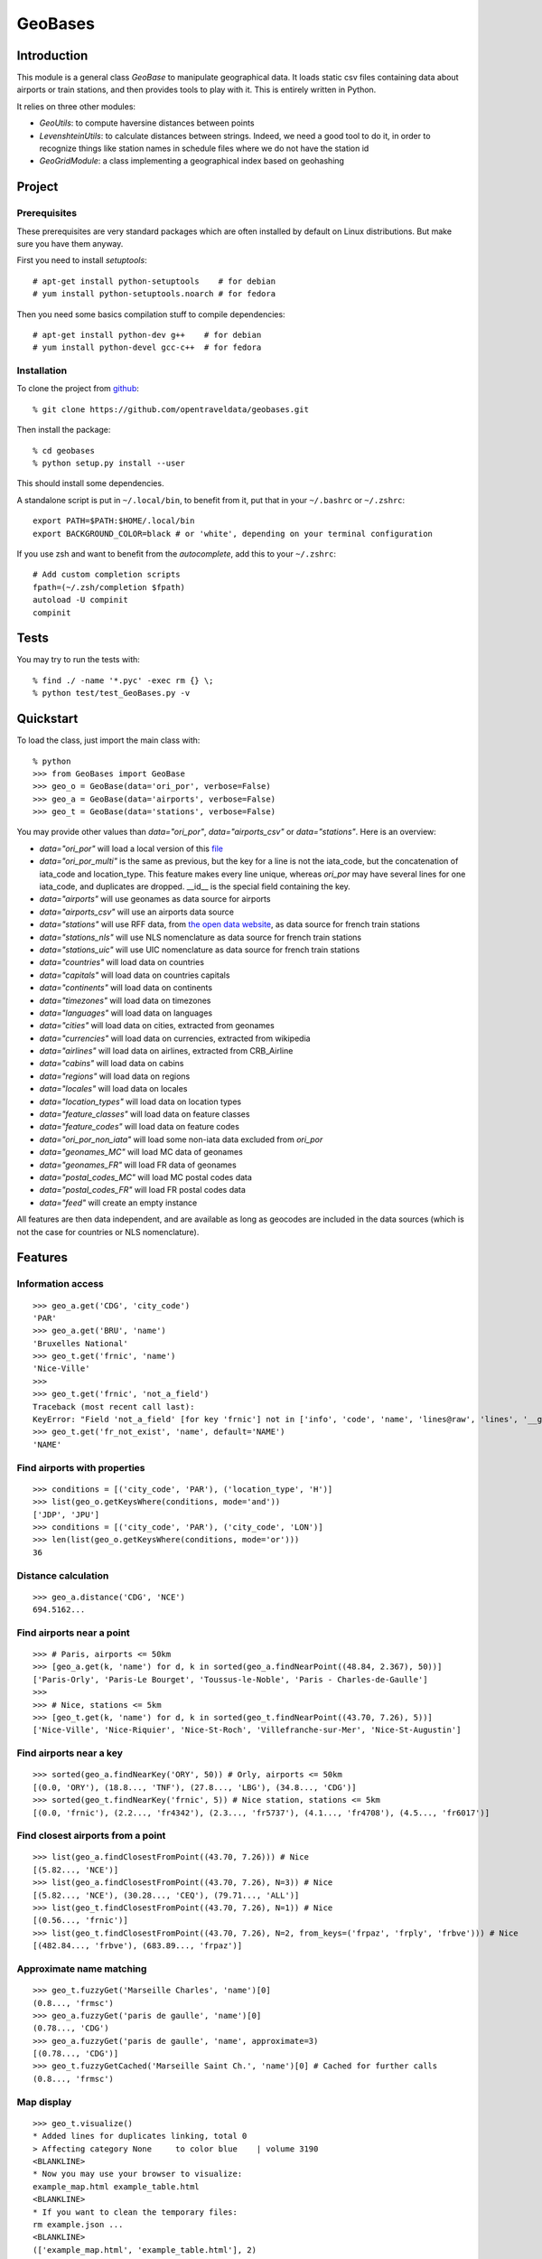 GeoBases
========

Introduction
------------

This module is a general class *GeoBase* to manipulate geographical
data. It loads static csv files containing data about airports or train
stations, and then provides tools to play with it. This is entirely
written in Python.

It relies on three other modules:

-  *GeoUtils*:
   to compute haversine distances between points
-  *LevenshteinUtils*:
   to calculate distances between strings. Indeed, we need a good tool
   to do it, in order to recognize things like station names in schedule
   files where we do not have the station id
-  *GeoGridModule*:
   a class implementing a geographical index based on geohashing


Project
-------

Prerequisites
~~~~~~~~~~~~~

These prerequisites are very standard packages which are often installed
by default on Linux distributions. But make sure you have them anyway.

First you need to install *setuptools*::

    # apt-get install python-setuptools    # for debian
    # yum install python-setuptools.noarch # for fedora

Then you need some basics compilation stuff to compile dependencies::

    # apt-get install python-dev g++    # for debian
    # yum install python-devel gcc-c++  # for fedora

Installation
~~~~~~~~~~~~

To clone the project from
`github <https://github.com/opentraveldata/geobases.git>`__::

    % git clone https://github.com/opentraveldata/geobases.git

Then install the package::

    % cd geobases
    % python setup.py install --user

This should install some dependencies.

A standalone script is put in ``~/.local/bin``, to benefit from it, put
that in your ``~/.bashrc`` or ``~/.zshrc``::

    export PATH=$PATH:$HOME/.local/bin
    export BACKGROUND_COLOR=black # or 'white', depending on your terminal configuration

If you use zsh and want to benefit from the *autocomplete*, add this to
your ``~/.zshrc``::

    # Add custom completion scripts
    fpath=(~/.zsh/completion $fpath)
    autoload -U compinit
    compinit


Tests
-----

You may try to run the tests with::

    % find ./ -name '*.pyc' -exec rm {} \;
    % python test/test_GeoBases.py -v

Quickstart
----------

To load the class, just import the main class with::

    % python
    >>> from GeoBases import GeoBase
    >>> geo_o = GeoBase(data='ori_por', verbose=False)
    >>> geo_a = GeoBase(data='airports', verbose=False)
    >>> geo_t = GeoBase(data='stations', verbose=False)

You may provide other values than *data="ori\_por"*,
*data="airports\_csv"* or *data="stations"*. Here is an overview:

-  *data="ori\_por"* will load a local version of this
   `file <https://github.com/opentraveldata/optd/raw/trunk/refdata/ORI/ori_por_public.csv>`__
-  *data="ori\_por\_multi"* is the same as previous, but the key for a
   line is not the iata\_code, but the concatenation of iata\_code and
   location\_type. This feature makes every line unique, whereas
   *ori\_por* may have several lines for one iata\_code, and duplicates
   are dropped. \_\_id\_\_ is the special field containing the key.
-  *data="airports"* will use geonames as data source for airports
-  *data="airports\_csv"* will use an airports data source
-  *data="stations"* will use RFF data, from `the open data
   website <http://www.data.gouv.fr>`__, as data source for french train
   stations
-  *data="stations\_nls"* will use NLS nomenclature as data source for
   french train stations
-  *data="stations\_uic"* will use UIC nomenclature as data source for
   french train stations
-  *data="countries"* will load data on countries
-  *data="capitals"* will load data on countries capitals
-  *data="continents"* will load data on continents
-  *data="timezones"* will load data on timezones
-  *data="languages"* will load data on languages
-  *data="cities"* will load data on cities, extracted from geonames
-  *data="currencies"* will load data on currencies, extracted from
   wikipedia
-  *data="airlines"* will load data on airlines, extracted from
   CRB\_Airline
-  *data="cabins"* will load data on cabins
-  *data="regions"* will load data on regions
-  *data="locales"* will load data on locales
-  *data="location\_types"* will load data on location types
-  *data="feature\_classes"* will load data on feature classes
-  *data="feature\_codes"* will load data on feature codes
-  *data="ori\_por\_non\_iata"* will load some non-iata data excluded
   from *ori\_por*
-  *data="geonames\_MC"* will load MC data of geonames
-  *data="geonames\_FR"* will load FR data of geonames
-  *data="postal\_codes\_MC"* will load MC postal codes data
-  *data="postal\_codes\_FR"* will load FR postal codes data
-  *data="feed"* will create an empty instance

All features are then data independent, and are available as long as
geocodes are included in the data sources (which is not the case for
countries or NLS nomenclature).

Features
--------

Information access
~~~~~~~~~~~~~~~~~~
::

    >>> geo_a.get('CDG', 'city_code')
    'PAR'
    >>> geo_a.get('BRU', 'name')
    'Bruxelles National'
    >>> geo_t.get('frnic', 'name')
    'Nice-Ville'
    >>>
    >>> geo_t.get('frnic', 'not_a_field')
    Traceback (most recent call last):
    KeyError: "Field 'not_a_field' [for key 'frnic'] not in ['info', 'code', 'name', 'lines@raw', 'lines', '__gar__', '__par__', '__dup__', '__key__', 'lat', 'lng', '__lno__']"
    >>> geo_t.get('fr_not_exist', 'name', default='NAME')
    'NAME'

Find airports with properties
~~~~~~~~~~~~~~~~~~~~~~~~~~~~~
::

    >>> conditions = [('city_code', 'PAR'), ('location_type', 'H')]
    >>> list(geo_o.getKeysWhere(conditions, mode='and'))
    ['JDP', 'JPU']
    >>> conditions = [('city_code', 'PAR'), ('city_code', 'LON')]
    >>> len(list(geo_o.getKeysWhere(conditions, mode='or')))
    36

Distance calculation
~~~~~~~~~~~~~~~~~~~~
::

    >>> geo_a.distance('CDG', 'NCE')
    694.5162...

Find airports near a point
~~~~~~~~~~~~~~~~~~~~~~~~~~
::

    >>> # Paris, airports <= 50km
    >>> [geo_a.get(k, 'name') for d, k in sorted(geo_a.findNearPoint((48.84, 2.367), 50))]
    ['Paris-Orly', 'Paris-Le Bourget', 'Toussus-le-Noble', 'Paris - Charles-de-Gaulle']
    >>>
    >>> # Nice, stations <= 5km
    >>> [geo_t.get(k, 'name') for d, k in sorted(geo_t.findNearPoint((43.70, 7.26), 5))]
    ['Nice-Ville', 'Nice-Riquier', 'Nice-St-Roch', 'Villefranche-sur-Mer', 'Nice-St-Augustin']

Find airports near a key
~~~~~~~~~~~~~~~~~~~~~~~~
::

    >>> sorted(geo_a.findNearKey('ORY', 50)) # Orly, airports <= 50km
    [(0.0, 'ORY'), (18.8..., 'TNF'), (27.8..., 'LBG'), (34.8..., 'CDG')]
    >>> sorted(geo_t.findNearKey('frnic', 5)) # Nice station, stations <= 5km
    [(0.0, 'frnic'), (2.2..., 'fr4342'), (2.3..., 'fr5737'), (4.1..., 'fr4708'), (4.5..., 'fr6017')]

Find closest airports from a point
~~~~~~~~~~~~~~~~~~~~~~~~~~~~~~~~~~
::

    >>> list(geo_a.findClosestFromPoint((43.70, 7.26))) # Nice
    [(5.82..., 'NCE')]
    >>> list(geo_a.findClosestFromPoint((43.70, 7.26), N=3)) # Nice
    [(5.82..., 'NCE'), (30.28..., 'CEQ'), (79.71..., 'ALL')]
    >>> list(geo_t.findClosestFromPoint((43.70, 7.26), N=1)) # Nice
    [(0.56..., 'frnic')]
    >>> list(geo_t.findClosestFromPoint((43.70, 7.26), N=2, from_keys=('frpaz', 'frply', 'frbve'))) # Nice
    [(482.84..., 'frbve'), (683.89..., 'frpaz')]

Approximate name matching
~~~~~~~~~~~~~~~~~~~~~~~~~
::

    >>> geo_t.fuzzyGet('Marseille Charles', 'name')[0]
    (0.8..., 'frmsc')
    >>> geo_a.fuzzyGet('paris de gaulle', 'name')[0]
    (0.78..., 'CDG')
    >>> geo_a.fuzzyGet('paris de gaulle', 'name', approximate=3)
    [(0.78..., 'CDG')]
    >>> geo_t.fuzzyGetCached('Marseille Saint Ch.', 'name')[0] # Cached for further calls
    (0.8..., 'frmsc')

Map display
~~~~~~~~~~~
::

    >>> geo_t.visualize()
    * Added lines for duplicates linking, total 0
    > Affecting category None     to color blue    | volume 3190
    <BLANKLINE>
    * Now you may use your browser to visualize:
    example_map.html example_table.html
    <BLANKLINE>
    * If you want to clean the temporary files:
    rm example.json ...
    <BLANKLINE>
    (['example_map.html', 'example_table.html'], 2)

.. image:: https://raw.github.com/opentraveldata/geobases/public/examples/GeoBases-map.png

Standalone script
-----------------

Installation of the package will also deploy a standalone script under
the name GeoBase.

If you use zsh and want to benefit from the *autocomplete*, add this to
your ``~/.zshrc``::

    # Add custom completion scripts
    fpath=(~/.zsh/completion $fpath)
    autoload -U compinit
    compinit

Then you may use::

    % GeoBase ORY CDG
    % GeoBase --closest CDG
    % GeoBase --near LIG
    % GeoBase --fuzzy marseille
    % GeoBase --help

.. image:: https://raw.github.com/opentraveldata/geobases/public/examples/GeoBases-CLI.png

French riviera entries::

 % GeoBase -E adm1_code -e B8

Same with programmer-friendly output (csv-like)::

 % GeoBase -E adm1_code -e B8 --quiet --show __ref__ iata_code  name

Add a fuzzy name search::

 % GeoBase -E adm1_code -e B8 --fuzzy sur mer

All heliports under 200 km from Paris::

 % GeoBase --near PAR -N 200 -E location_type -e 'H'

50 train stations closest to Paris::

 % GeoBase -E location_type -e R --closest PAR -C 50  --quiet --show iata_code name

Countries with non-empty postal code regex::

 % GeoBase -b countries -E postal_code_regex -e "" --reverse --quiet

Reading data input on stdin::

 % echo -e 'ORY^Orly\nCDG^Charles' |GeoBase

Display on map::

 % GeoBase -b stations --map

Europe marker-less map::

 % GeoBase -E region_code -e EUROP -m -M _ _ country_code  __none__

If the previous commands fail, it might be because you PATH does not
include the local bin directory, and you installed the package in user
space::

    % export PATH=$PATH:$HOME/.local/bin
    % export BACKGROUND_COLOR=black # or 'white', depending on your terminal configuration


Packaging
---------

To create source distribution (pip-installable)::

    % python setup.py sdist --format=zip

To create rpm packages::

    % rm -rf build dist *.egg-info
    % python setup.py bdist_rpm

The ``MANIFEST.in`` file is used to determine which files will be
included in a source distribution.

``package_data`` directive in ``setup.py`` file is about which file will
be exported in site-package after installation.

So you really need both if you want to produce installable packages like
rpms or zip which can be installed afterwards.

You will also find a `Rakefile <http://rake.rubyforge.org/>`__ at the
root of the project. This may be used to build and deploy the packages. The Rakefile

Deployment is done using webdav, and the Rakefile expects ``nd`` to be
installed (this is a webdav client).

To install nd, fetch the sources from
`http://www.gohome.org/nd/ <http://www.gohome.org/nd/>`__. Then compile
and install them. On 64 bits Fedora, you need to install libxml2 before::

    # yum install libxml2.x86_64 libxml2-devel.x86_64

After nd and rake installation, you may try::

    % rake

Virtualenv has bugs on 64 bits systems, if you are using such a system,
you absolutely need to upgrade to the very last unreleased version of
virtualenv, before executing rake::

    % pip uninstall virtualenv
    % pip install --user https://github.com/pypa/virtualenv/tarball/develop

